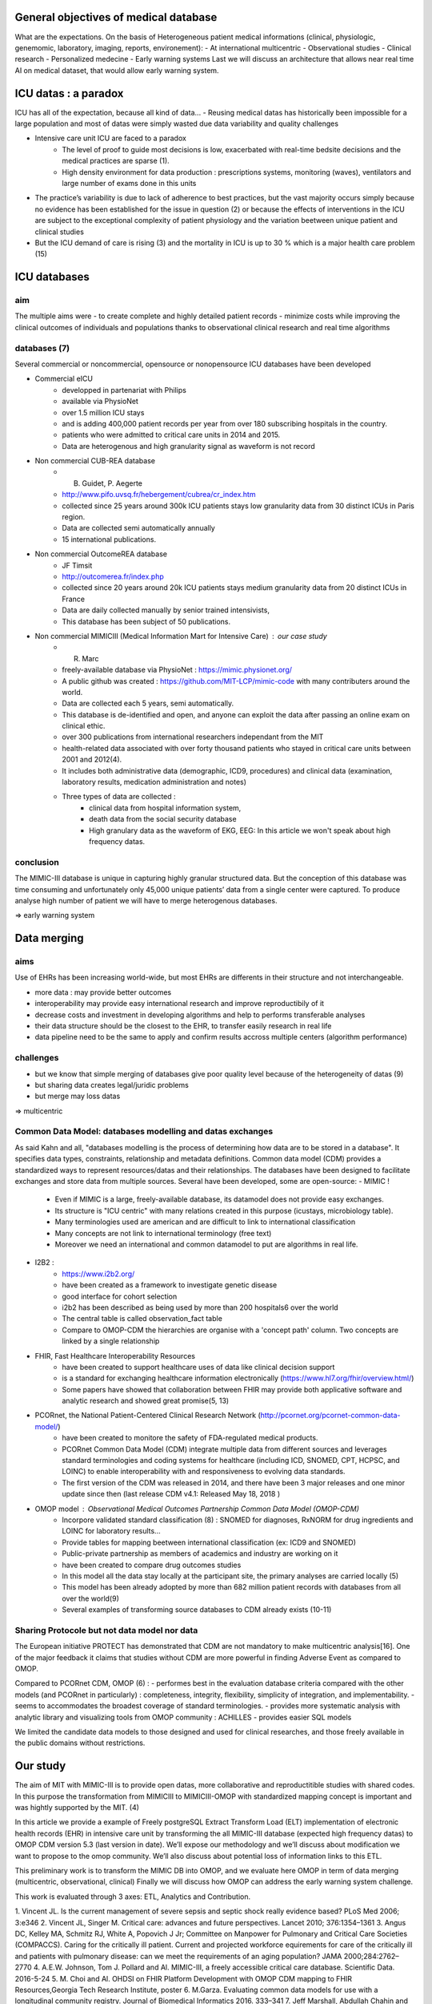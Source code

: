 General objectives of medical database
######################################
What are the expectations.
On the basis of Heterogeneous patient medical informations (clinical,
physiologic, genemomic, laboratory, imaging, reports, environement):
- At international multicentric 
- Observational studies
- Clinical research
- Personalized medecine 
- Early warning systems
Last we will discuss an architecture that allows near real time AI on medical
dataset, that would allow early warning system.

ICU datas : a paradox
#######################

ICU has all of the expectation, because all kind of data...
- Reusing medical datas has historically been impossible for a large population and most of datas were simply wasted due data variability and quality challenges

- Intensive care unit ICU are faced to a paradox
	- The level of proof to guide most decisions is low, exacerbated with real-time bedsite decisions and the medical practices are sparse (1).
	- High density environment for data production : prescriptions systems, monitoring (waves), ventilators and large number of exams done in this units
 
- The practice’s variability is due to lack of adherence to best practices, but the vast majority occurs simply because no evidence has been established for the issue in question (2) or because the effects of interventions in the ICU are subject to the exceptional complexity of patient physiology and the variation beetween unique patient and clinical studies

- But the ICU demand of care is rising (3) and the mortality in ICU is up to 30 % which is a major health care problem (15)


ICU databases
################

aim 
======
The multiple aims were
- to create complete and highly detailed patient records
- minimize costs while improving the clinical outcomes of individuals and populations thanks to observational clinical research and real time algorithms

databases (7)
=============
Several commercial or noncommercial, opensource or nonopensource ICU databases have been developed

- Commercial eICU
	- developped in partenariat with Philips
	- available via PhysioNet
	- over 1.5 million ICU stays
	- and is adding 400,000 patient records per year from over 180 subscribing hospitals in the country. 
	- patients who were admitted to critical care units in 2014 and 2015.
	- Data are heterogenous and high granularity signal as waveform is not record

- Non commercial CUB-REA database
	- B. Guidet, P. Aegerte
	- http://www.pifo.uvsq.fr/hebergement/cubrea/cr_index.htm
	- collected since 25 years around 300k ICU patients stays low granularity data from 30 distinct ICUs in Paris region.
	- Data are collected semi automatically annually
	- 15 international publications.

- Non commercial OutcomeREA database
	- JF Timsit
	- http://outcomerea.fr/index.php
	- collected since 20 years around 20k ICU patients stays medium granularity data from 20 distinct ICUs in France
	- Data are daily collected manually by senior trained intensivists,
	- This database has been subject of 50 publications.

- Non commercial MIMICIII (Medical Information Mart for Intensive Care) : our case study
	- R. Marc
	- freely-available database via PhysioNet : https://mimic.physionet.org/
  	- A public github was created : https://github.com/MIT-LCP/mimic-code with many contributers around the world. 
	- Data are collected each 5 years, semi automatically. 
	- This database is de-identified and open, and anyone can exploit the data after passing an online exam on clinical ethic. 
	- over 300 publications from international researchers independant from the MIT
	- health-related data associated with over forty thousand patients who stayed in critical care units between 2001 and 2012(4).
	- It includes both administrative data (demographic, ICD9, procedures) and clinical data (examination, laboratory results, medication administration and notes)
	- Three types of data are collected : 
		- clinical data from hospital information system, 
		- death data from the social security database
		- High granulary data as the waveform of EKG, EEG: In this article we won't speak about high frequency datas. 

conclusion
==============
The MIMIC-III database is unique in capturing highly granular structured data. But the conception of this database was time consuming and  unfortunately only 45,000 unique patients’ data from a single center were captured. 
To produce analyse high number of patient we will have to merge heterogenous databases.

=> early warning system

Data merging
############

aims
=======
Use of EHRs has been increasing world-wide, but most EHRs are differents in their structure and not interchangeable.

- more data : may provide better outcomes
- interoperability may provide easy international research and improve reproductibily of it
- decrease costs and investment in developing algorithms and help to performs transferable analyses
- their data structure should be the closest to the EHR, to transfer easily research in real life
- data pipeline need to be the same to apply and confirm results accross multiple centers (algorithm performance)

challenges
==============
- but we know that simple merging of databases give poor quality level because of the heterogeneity of datas (9)
- but sharing data creates legal/juridic problems
- but merge may loss datas

=>  multicentric



Common Data Model: databases modelling and datas exchanges
==========================================================

As said Kahn and all, "databases modelling is the process of determining how data are to be stored in a database".
It specifies data types, constraints, relationship and metadata definitions.
Common data model (CDM) provides a standardized ways to represent resources/datas and their relationships.
The databases have been designed to facilitate exchanges and store data from multiple sources.
Several have been developed, some are open-source:
- MIMIC !
	- Even if MIMIC is a large, freely-available database, its datamodel does not provide easy exchanges. 
	- Its structure is "ICU centric" with many relations created in this purpose (icustays, microbiology table).
	- Many terminologies used are american and are difficult to link to international classification
	- Many concepts are not link to international terminology (free text)
	- Moreover we need an international and common datamodel to put are algorithms in real life.

- I2B2 :
        - https://www.i2b2.org/
        - have been created as a framework to investigate genetic disease
	- good interface for cohort selection
	- i2b2 has been described as being used by more than 200 hospitals6 over the world
	- The central table is called observation_fact table
	- Compare to OMOP-CDM the hierarchies are organise with a 'concept path' column. Two concepts are linked by a single relationship                                
	
- FHIR, Fast Healthcare Interoperability Resources 
        - have been created to support healthcare uses of data like clinical decision support
	- is a standard for exchanging healthcare information electronically (https://www.hl7.org/fhir/overview.html/)
	- Some papers have showed that collaboration between FHIR  may provide both applicative software and analytic research and showed great promise(5, 13)

- PCORnet, the National Patient-Centered Clinical Research Network (http://pcornet.org/pcornet-common-data-model/)
        - have been created to monitore the safety of FDA-regulated medical products.
	- PCORnet Common Data Model (CDM) integrate multiple data from different sources and leverages standard terminologies and coding systems for healthcare (including ICD, SNOMED, CPT, HCPSC, and LOINC) to enable interoperability with and responsiveness to evolving data standards.
	- The first version of the CDM was released in 2014, and there have been 3 major releases and one minor update since then (last release CDM v4.1: Released May 18, 2018 )

- OMOP model : Observational Medical Outcomes Partnership Common Data Model (OMOP-CDM) 
	- Incorpore validated standard classification (8) : SNOMED for diagnoses, RxNORM for drug ingredients and LOINC for laboratory results...
	- Provide tables for mapping beetween international classification (ex: ICD9 and SNOMED)

	- Public-private partnership as members of academics and industry are working on it
        - have been created to compare drug outcomes studies

	- In this model all the data stay locally at the participant site, the primary analyses are carried locally (5)

	- This model has been already adopted by more than 682 million patient records with databases from all over the world(9)
	- Several examples of transforming source databases to CDM already exists (10-11)

Sharing Protocole but not data model nor data
=============================================
The European initiative PROTECT has demonstrated that CDM are not mandatory to
make multicentric analysis[16]. One of the major feedback it claims that
studies without CDM are more powerful in finding Adverse Event as compared to
OMOP.

Compared to PCORnet CDM, OMOP (6) :
- performes best in the evaluation database criteria compared with the other models (and PCORnet in particularly) : completeness, integrity, flexibility, simplicity of integration, and implementability.
- seems to accommodates the broadest coverage of standard terminologies.
- provides more systematic analysis with analytic library and visualizing tools from OMOP community : ACHILLES
- provides easier SQL models 

We limited the candidate data models to those designed and used for clinical researches, and those freely available in the public domains without restrictions.

Our study
###########

The aim of MIT with MIMIC-III is to provide open datas, more collaborative and
reproductitible studies with shared codes.  In this purpose the transformation
from MIMICIII to MIMICIII-OMOP with standardized mapping concept is important
and was hightly supported by the MIT. (4)

In this article we provide a example of Freely postgreSQL Extract Transform Load (ELT)
implementation of electronic health records (EHR) in intensive care unit by
transforming the all MIMIC-III database (expected high frequency datas) to OMOP
CDM version 5.3 (last version in date).
We’ll expose our methodology and we’ll discuss about modification we want to
propose to the omop community.
We’ll also discuss about potential loss of information links to this ETL.

This preliminary work is to transform the MIMIC DB into OMOP, and we evaluate
here OMOP in term of data merging (multicentric, observational, clinical)
Finally we will discuss how OMOP can address the early warning system challenge.

This work is evaluated through 3 axes: ETL, Analytics and Contribution.


1. Vincent JL. Is the current management of severe sepsis and septic shock
really evidence based? PLoS Med 2006; 3:e346
2. Vincent JL, Singer M. Critical care: advances and future perspectives.
Lancet 2010; 376:1354–1361
3. Angus DC, Kelley MA, Schmitz RJ, White A, Popovich J Jr; Committee on Manpower for Pulmonary and Critical Care Societies (COMPACCS). Caring for the critically ill patient. Current and projected workforce equirements for care of the critically ill and patients with pulmonary disease: can we meet the requirements of an aging population?
JAMA 2000;284:2762–2770
4. A.E.W. Johnson, Tom J. Pollard and Al. MIMIC-III, a freely accessible critical care database. Scientific Data. 2016-5-24
5. M. Choi and Al. OHDSI on FHIR Platform Development with OMOP CDM mapping to FHIR Resources,Georgia Tech Research Institute, poster
6. M.Garza. Evaluating common data models for use with a longitudinal community registry. Journal of Biomedical Informatics 2016. 333–341
7. Jeff Marshall, Abdullah Chahin and Barret Rush. Chapter 2 Review of Clinical Databases - Springer
8. JM Overhage and Al. Validation of a common data model for active safety surveillance research. J Am Med Inform Assoc. J Am Med Inform Assoc 2012;19: 54-60
9. G. Hripcsak and Al. Observational Health Data Sciences and Informatics (OHDSI): Opportunities for Observational Researchers.Stud Health Technol Inform. 2015 ; 216: 574–578
10. F. FitzHenry and Al. Creating a Common Data Model for Comparative Effectiveness with the Observational Medical Outcomes Partnership. Appl Clin Inform 2015; 6: 536–547
11. S. Bayzid and Al. Conversion of MIMIC to OHDSI CDM. National Center for Biomedical Communications, Bethesda, Maryland
12. T. Gruber. Toward principles for the design of ontologies used for knowledge sharing?, International journal of human-computer studies, 1995
13. Nicolas Paris and Al. i2b2 implemented over SMART-on-FHIR
14. Kahn and Al. Data model considerations for clinical effectiveness researchers, Med Care, 2012
15. Azoulay E, Alberti C, Legendre I, Brun Buisson C, Le Gall J-R, for the European Sepsis Group Post-ICU mortality in critically ill infected patients: an international study. Intensive Care Med. 2005;31:56–63. doi: 10.1007/s00134-004-2532-x
16. Olaf H. Klungel et al. Multi-centre, multi-database studies with common protocols: lessons learnt from the IMI PROTECT project 2016
